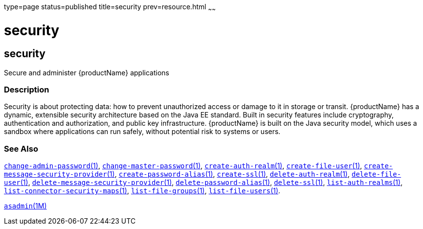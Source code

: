 type=page
status=published
title=security
prev=resource.html
~~~~~~

security
========

[[security-5asc]][[GSRFM00274]][[security]]

security
--------

Secure and administer {productName} applications

[[sthref2412]]

=== Description

Security is about protecting data: how to prevent unauthorized access or
damage to it in storage or transit. {productName} has a dynamic,
extensible security architecture based on the Java EE standard. Built in
security features include cryptography, authentication and
authorization, and public key infrastructure. {productName} is built
on the Java security model, which uses a sandbox where applications can
run safely, without potential risk to systems or users.

[[sthref2413]]

=== See Also

link:change-admin-password.html#change-admin-password-1[`change-admin-password`(1)],
link:change-master-password.html#change-master-password-1[`change-master-password`(1)],
link:create-auth-realm.html#create-auth-realm-1[`create-auth-realm`(1)],
link:create-file-user.html#create-file-user-1[`create-file-user`(1)],
link:create-message-security-provider.html#create-message-security-provider-1[`create-message-security-provider`(1)],
link:create-password-alias.html#create-password-alias-1[`create-password-alias`(1)],
link:create-ssl.html#create-ssl-1[`create-ssl`(1)],
link:delete-auth-realm.html#delete-auth-realm-1[`delete-auth-realm`(1)],
link:delete-file-user.html#delete-file-user-1[`delete-file-user`(1)],
link:delete-message-security-provider.html#delete-message-security-provider-1[`delete-message-security-provider`(1)],
link:delete-password-alias.html#delete-password-alias-1[`delete-password-alias`(1)],
link:delete-ssl.html#delete-ssl-1[`delete-ssl`(1)],
link:list-auth-realms.html#list-auth-realms-1[`list-auth-realms`(1)],
link:list-connector-security-maps.html#list-connector-security-maps-1[`list-connector-security-maps`(1)],
link:list-file-groups.html#list-file-groups-1[`list-file-groups`(1)],
link:list-file-users.html#list-file-users-1[`list-file-users`(1)].

link:asadmin.html#asadmin-1m[`asadmin`(1M)]


